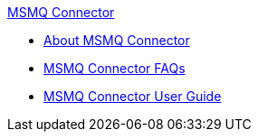 .xref:index.adoc[MSMQ Connector]
* xref:index.adoc[About MSMQ Connector]
* xref:msmq-connector-faqs.adoc[MSMQ Connector FAQs]
* xref:msmq-connector-user-guide.adoc[MSMQ Connector User Guide]
